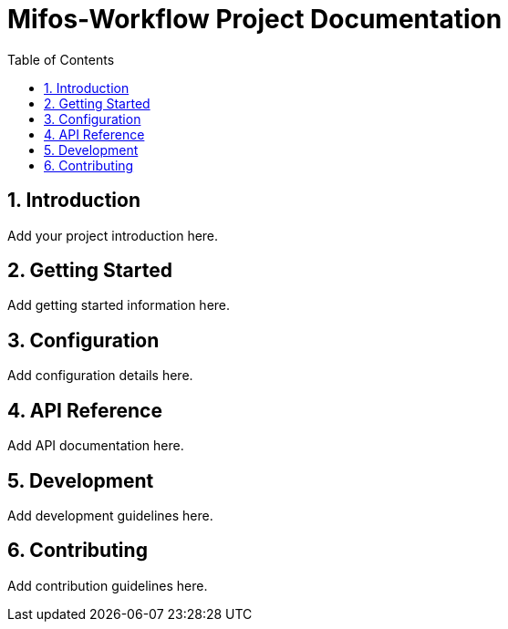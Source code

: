 = Mifos-Workflow Project Documentation
:doctype: book
:icons: font
:source-highlighter: highlightjs
:highlightjs-theme: github
:toc: left
:toclevels: 3
:sectnums:
:sectanchors:

== Introduction

Add your project introduction here.

== Getting Started

Add getting started information here.

== Configuration

Add configuration details here.

== API Reference

Add API documentation here.

== Development

Add development guidelines here.

== Contributing

Add contribution guidelines here. 